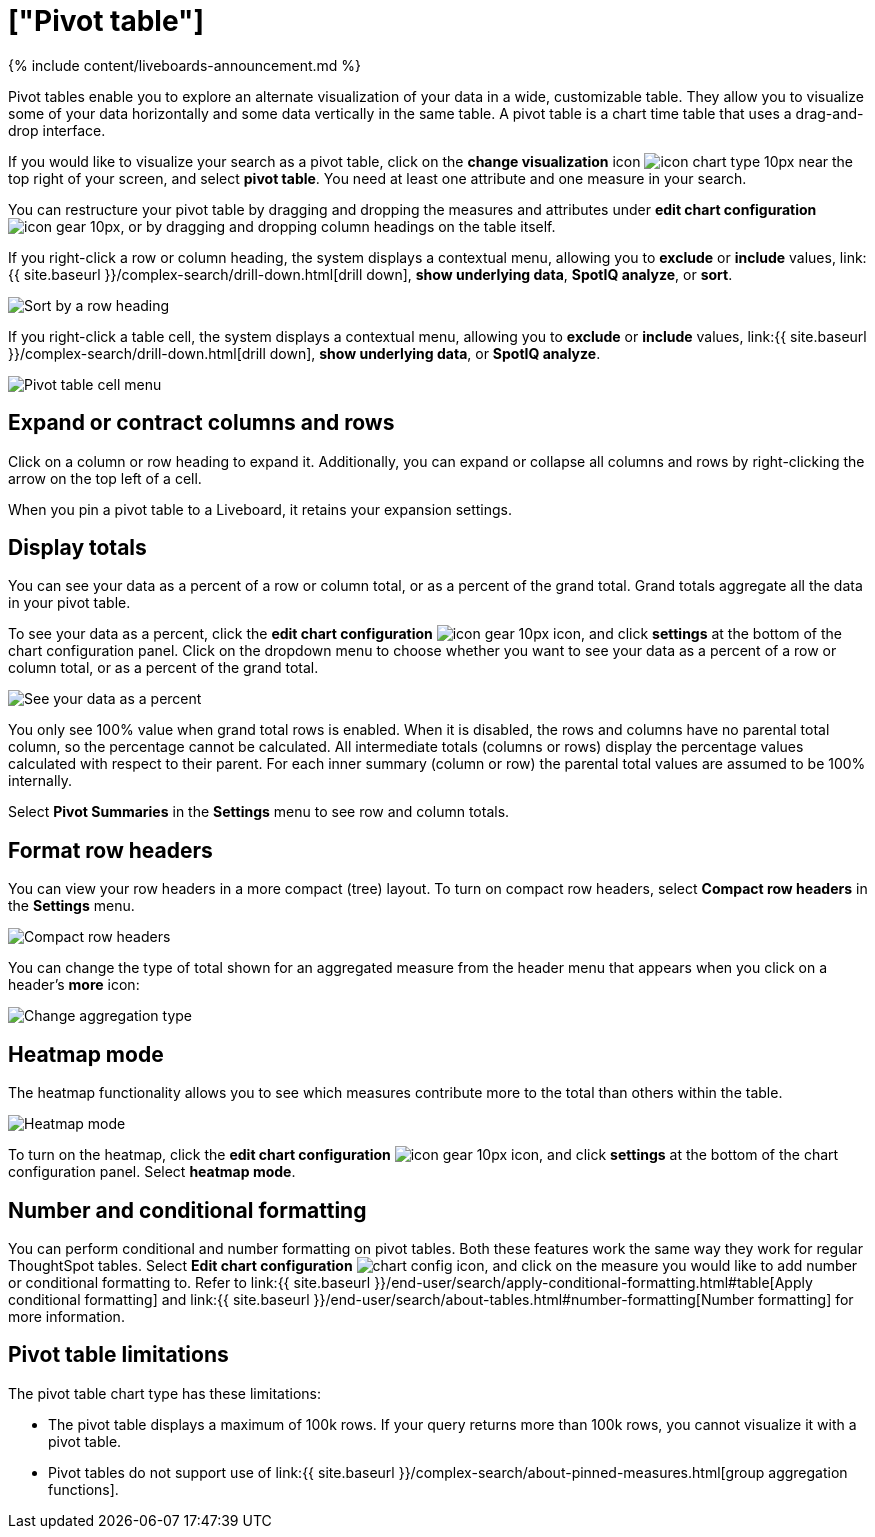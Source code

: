 = ["Pivot table"]
:last_updated: 11/05/2021
:permalink: /:collection/:path.html
:sidebar: mydoc_sidebar
:summary: A pivot table is a chart type.

{% include content/liveboards-announcement.md %}

Pivot tables enable you to explore an alternate visualization of your data in a wide, customizable table.
They allow you to visualize some of your data horizontally and some data vertically in the same table.
A pivot table is a chart time table that uses a drag-and-drop interface.

If you would like to visualize your search as a pivot table, click on the *change visualization* icon image:{{ site.baseurl }}/images/icon-chart-type-10px.png[] near the top right of your screen, and select *pivot table*.
You need at least one attribute and one measure in your search.

You can restructure your pivot table by dragging and dropping the measures and attributes under *edit chart configuration* image:{{ site.baseurl }}/images/icon-gear-10px.png[], or by dragging and dropping column headings on the table itself.

If you right-click a row or column heading, the system displays a contextual menu, allowing you to *exclude* or *include* values, link:{{ site.baseurl }}/complex-search/drill-down.html[drill down], *show underlying data*, *SpotIQ analyze*, or *sort*.

image::{{ site.baseurl }}/images/charts-pivot-table-sort.png[Sort by a row heading]

If you right-click a table cell, the system displays a contextual menu, allowing you to *exclude* or *include* values, link:{{ site.baseurl }}/complex-search/drill-down.html[drill down], *show underlying data*, or *SpotIQ analyze*.

image::{{ site.baseurl }}/images/charts-pivot-table-cell-new.png[Pivot table cell menu]

== Expand or contract columns and rows

Click on a column or row heading to expand it.
Additionally, you can expand or collapse all columns and rows by right-clicking the arrow on the top left of a cell.

When you pin a pivot table to a Liveboard, it retains your expansion settings.

== Display totals

You can see your data as a percent of a row or column total, or as a percent of the grand total.
Grand totals aggregate all the data in your pivot table.

To see your data as a percent, click the *edit chart configuration* image:{{ site.baseurl }}/images/icon-gear-10px.png[] icon, and click *settings* at the bottom of the chart configuration panel.
Click on the dropdown menu to choose whether you want to see your data as a percent of a row or column total, or as a percent of the grand total.

image::{{ site.baseurl }}/images/chart-pivot-table-grand-total.png[See your data as a percent]

You only see 100% value when grand total rows is enabled.
When it is disabled, the rows and columns have no parental total column, so the percentage cannot be calculated.
All intermediate totals (columns or rows) display the percentage values calculated with respect to their parent.
For each inner summary (column or row) the parental total values are assumed to be 100% internally.

Select *Pivot Summaries* in the *Settings* menu to see row and column totals.

== Format row headers

You can view your row headers in a more compact (tree) layout.
To turn on compact row headers, select *Compact row headers* in the *Settings* menu.

image::{{ site.baseurl }}/images/chart-pivot-table-compact.png[Compact row headers]

You can change the type of total shown for an aggregated measure from the header menu that appears when you click on a header's *more* icon:

image::{{ site.baseurl }}/images/chart-pivot-table-aggregate.png[Change aggregation type]

== Heatmap mode

The heatmap functionality allows you to see which measures contribute more to the total than others within the table.

image::{{ site.baseurl }}/images/chart-pivot-table-heatmap.png[Heatmap mode]

To turn on the heatmap, click the *edit chart configuration* image:{{ site.baseurl }}/images/icon-gear-10px.png[] icon, and click *settings* at the bottom of the chart configuration panel.
Select *heatmap mode*.

== Number and conditional formatting

You can perform conditional and number formatting on pivot tables.
Both these features work the same way they work for regular ThoughtSpot tables.
Select *Edit chart configuration* image:{{ site.basuerl }}/images/icon-gear-10px.png[chart config icon], and click on the measure you would like to add number or conditional formatting to.
Refer to link:{{ site.baseurl }}/end-user/search/apply-conditional-formatting.html#table[Apply conditional formatting] and link:{{ site.baseurl }}/end-user/search/about-tables.html#number-formatting[Number formatting] for more information.

== Pivot table limitations

The pivot table chart type has these limitations:

* The pivot table displays a maximum of 100k rows.
If your query returns more than 100k rows, you cannot visualize it with a pivot table.
* Pivot tables do not support use of link:{{ site.baseurl }}/complex-search/about-pinned-measures.html[group aggregation functions].
